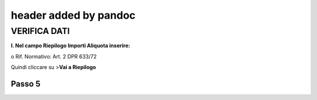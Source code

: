 .. _header-added-by-pandoc-1:

header added by pandoc
----------------------

VERIFICA DATI
~~~~~~~~~~~~~

**I. Nel campo Riepilogo Importi Aliquota inserire:**

o Rif. Normativo: Art. 2 DPR 633/72

|image11|

Quindi cliccare su >\ **Vai a Riepilogo**

Passo 5
=======

.. |image11| image:: ./media/image12.png
   :width: 6.38448in
   :height: 2.46875in